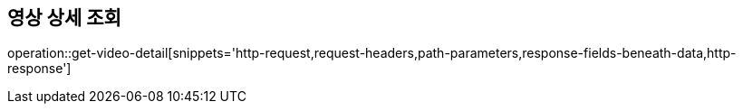 == 영상 상세 조회

operation::get-video-detail[snippets='http-request,request-headers,path-parameters,response-fields-beneath-data,http-response']



